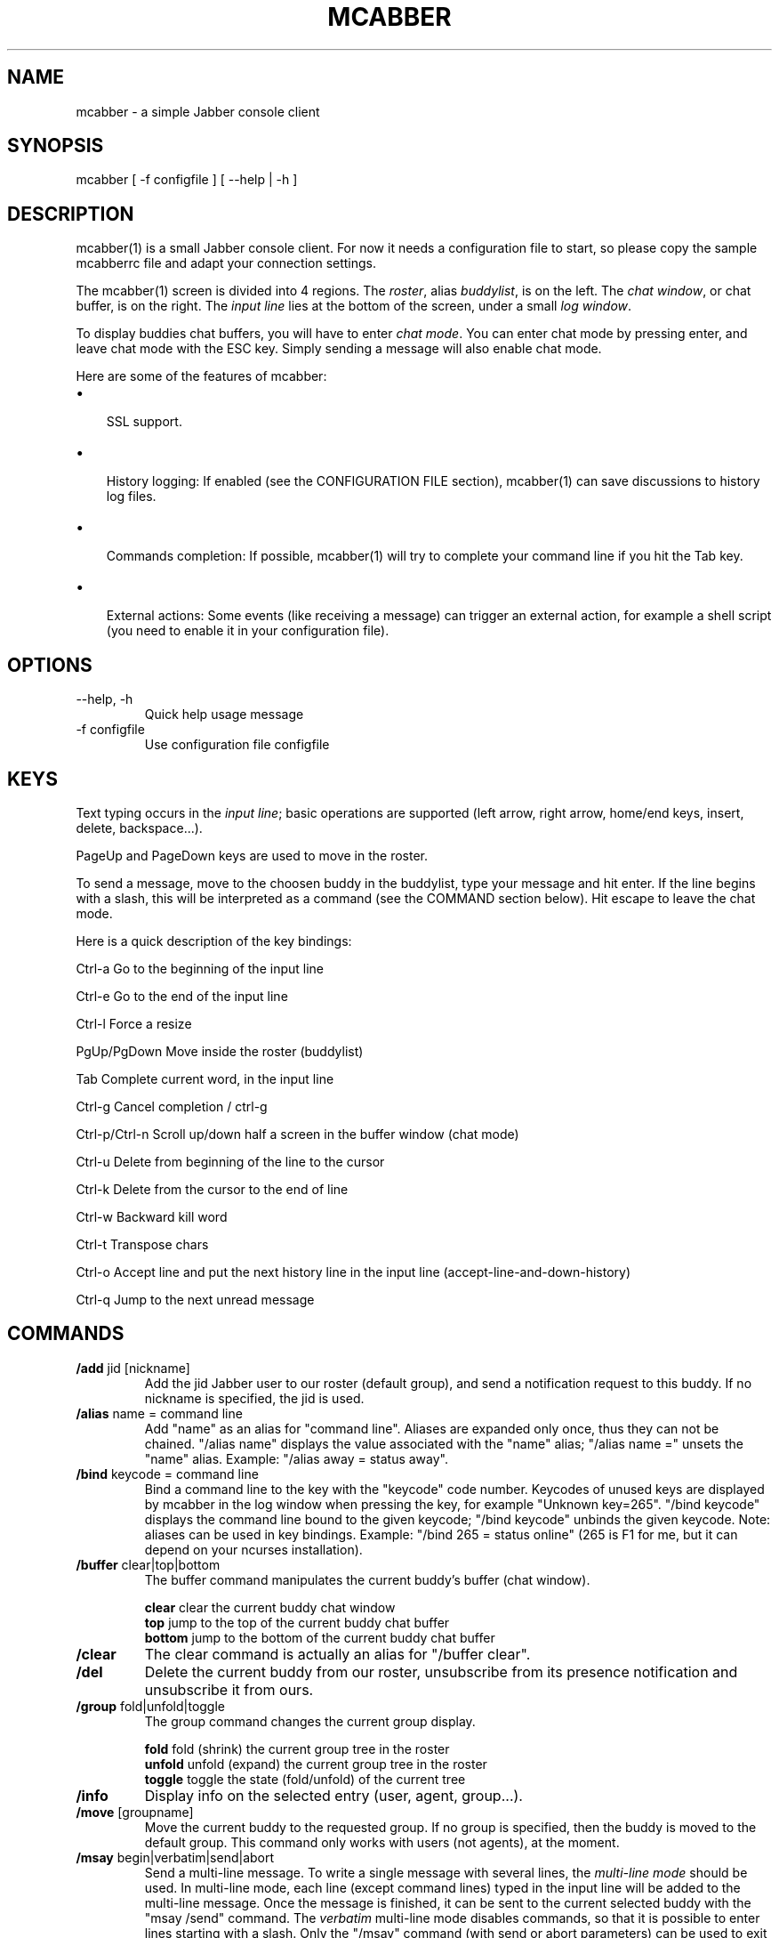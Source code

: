 .\"Generated by db2man.xsl. Don't modify this, modify the source.
.de Sh \" Subsection
.br
.if t .Sp
.ne 5
.PP
\fB\\$1\fR
.PP
..
.de Sp \" Vertical space (when we can't use .PP)
.if t .sp .5v
.if n .sp
..
.de Ip \" List item
.br
.ie \\n(.$>=3 .ne \\$3
.el .ne 3
.IP "\\$1" \\$2
..
.TH "MCABBER" 1 "" "" ""
.SH NAME
mcabber \- a simple Jabber console client
.SH "SYNOPSIS"


mcabber [ \-f configfile ] [ --help | \-h ]

.SH "DESCRIPTION"


mcabber(1) is a small Jabber console client\&. For now it needs a configuration file to start, so please copy the sample mcabberrc file and adapt your connection settings\&.


The mcabber(1) screen is divided into 4 regions\&. The \fIroster\fR, alias \fIbuddylist\fR, is on the left\&. The \fIchat window\fR, or chat buffer, is on the right\&. The \fIinput line\fR lies at the bottom of the screen, under a small \fIlog window\fR\&.


To display buddies chat buffers, you will have to enter \fIchat mode\fR\&. You can enter chat mode by pressing enter, and leave chat mode with the ESC key\&. Simply sending a message will also enable chat mode\&.


Here are some of the features of mcabber:

.TP 3
\(bu
 SSL support\&.
.TP
\(bu
 History logging: If enabled (see the CONFIGURATION FILE section), mcabber(1) can save discussions to history log files\&.
.TP
\(bu
 Commands completion: If possible, mcabber(1) will try to complete your command line if you hit the Tab key\&.
.TP
\(bu
 External actions: Some events (like receiving a message) can trigger an external action, for example a shell script (you need to enable it in your configuration file)\&.
.LP

.SH "OPTIONS"

.TP
--help, \-h
Quick help usage message

.TP
\-f configfile
Use configuration file configfile 

.SH "KEYS"


Text typing occurs in the \fIinput line\fR; basic operations are supported (left arrow, right arrow, home/end keys, insert, delete, backspace...)\&.


PageUp and PageDown keys are used to move in the roster\&.


To send a message, move to the choosen buddy in the buddylist, type your message and hit enter\&. If the line begins with a slash, this will be interpreted as a command (see the COMMAND section below)\&. Hit escape to leave the chat mode\&.

Here is a quick description of the key bindings:

Ctrl\-a		Go to the beginning of the input line

Ctrl\-e		Go to the end of the input line

Ctrl\-l		Force a resize

PgUp/PgDown	Move inside the roster (buddylist)

Tab			Complete current word, in the input line

Ctrl\-g		Cancel completion / ctrl\-g

Ctrl\-p/Ctrl\-n	Scroll up/down half a screen in the buffer window (chat mode)

Ctrl\-u		Delete from beginning of the line to the cursor

Ctrl\-k		Delete from the cursor to the end of line

Ctrl\-w		Backward kill word

Ctrl\-t		Transpose chars

Ctrl\-o		Accept line and put the next history line in the input line (accept\-line\-and\-down\-history)

Ctrl\-q		Jump to the next unread message


.SH "COMMANDS"

.TP
\fB/add\fR jid [nickname]
Add the jid Jabber user to our roster (default group), and send a notification request to this buddy\&. If no nickname is specified, the jid is used\&.

.TP
\fB/alias\fR name = command line
Add "name" as an alias for "command line"\&. Aliases are expanded only once, thus they can not be chained\&. "/alias name" displays the value associated with the "name" alias; "/alias name =" unsets the "name" alias\&. Example: "/alias away = status away"\&.

.TP
\fB/bind\fR keycode = command line
Bind a command line to the key with the "keycode" code number\&. Keycodes of unused keys are displayed by mcabber in the log window when pressing the key, for example "Unknown key=265"\&. "/bind keycode" displays the command line bound to the given keycode; "/bind keycode" unbinds the given keycode\&. Note: aliases can be used in key bindings\&. Example: "/bind 265 = status online" (265 is F1 for me, but it can depend on your ncurses installation)\&.

.TP
\fB/buffer\fR clear|top|bottom
The buffer command manipulates the current buddy's buffer (chat window)\&.

 \fBclear\fR	clear the current buddy chat window
 \fBtop\fR 	jump to the top of the current buddy chat buffer
 \fBbottom\fR	jump to the bottom of the current buddy chat buffer

.TP
\fB/clear\fR
The clear command is actually an alias for "/buffer clear"\&.

.TP
\fB/del\fR
Delete the current buddy from our roster, unsubscribe from its presence notification and unsubscribe it from ours\&.

.TP
\fB/group\fR fold|unfold|toggle
The group command changes the current group display\&.

 \fBfold\fR	fold (shrink) the current group tree in the roster
 \fBunfold\fR	unfold (expand) the current group tree in the roster
 \fBtoggle\fR	toggle the state (fold/unfold) of the current tree

.TP
\fB/info\fR
Display info on the selected entry (user, agent, group...)\&.

.TP
\fB/move\fR [groupname]
Move the current buddy to the requested group\&. If no group is specified, then the buddy is moved to the default group\&. This command only works with users (not agents), at the moment\&.

.TP
\fB/msay\fR begin|verbatim|send|abort
Send a multi\-line message\&. To write a single message with several lines, the \fImulti\-line mode\fR should be used\&. In multi\-line mode, each line (except command lines) typed in the input line will be added to the multi\-line message\&. Once the message is finished, it can be sent to the current selected buddy with the "msay /send" command\&. The \fIverbatim\fR multi\-line mode disables commands, so that it is possible to enter lines starting with a slash\&. Only the "/msay" command (with send or abort parameters) can be used to exit verbatim mode\&.

 \fBbegin\fR	enter multi\-line mode
 \fBverbatim\fR	enter verbatim multi\-line mode
 \fBsend\fR	send the current multi\-line message to the currently selected buddy
 \fBabort\fR	leave multi\-line mode without sending the message

.TP
\fB/rename\fR nickname
Rename current buddy to the given nickname\&. This command does not work for groups, at the moment (but you can move the buddies to another group with the /move command)\&.

.TP
\fB/roster\fR
The roster command manipulates the roster/buddylist\&.  Here are the available parameters:

 \fBbottom\fR     	jump to the bottom of the roster
 \fBtop\fR        	jump to the top of the roster
 \fBhide_offline\fR	hide offline buddies
 \fBshow_offline\fR	show offline buddies
 \fBsearch\fR bud	search for a buddy with a name or buddy containing "bud" (only in the displayed buddylist)
 \fBunread_first\fR	jump to the first unread message
 \fBunread_next\fR	jump to the next unread message

.TP
\fB/say\fR text
Send the text message to the currently selected buddy\&. Can be useful if you want to send a message beginning with a slash, for example\&.

.TP
\fB/status\fR [online|avail|invisible|free|dnd|notavail|away]
Set the current status\&. If no status is specified, display the current status\&.

.SH "CONFIGURATION FILE"


See the provided sample configuration file, which should be self\-documented\&.

.SH "FILES"


The following files can be used by mcabber(1):

.nf

$HOME/\&.mcabber/mcabberrc    Default configuration file
$HOME/\&.mcabberrc            Configuration file used if no other has been found
$HOME/\&.mcabber/histo/       Default directory for storing chat history files, if enabled

.fi

.SH "BUGS"


Certainly a lot\&. Please tell me if you find one! :\-)

.SH "AUTHOR"


Written by Mikael BERTHE <\fImcabber@lilotux.net\fR>\&.
Originally based on cabber (Cabber homepage: <\fIhttp://cabber.sourceforge.net\fR>), please consult the AUTHORS file for details\&.

.SH "RESOURCES"


Main web site: <\fIhttp://www.lilotux.net/~mikael/mcabber/\fR>

.SH "COPYING"


Copyright (C) 2005 Mikael Berthe\&.

Some portions are Copyright (C) 2002\-2004 <cabber@ajmacias\&.com>\&.


Free use of this software is granted under the terms of the GNU General Public License (GPL)\&.

